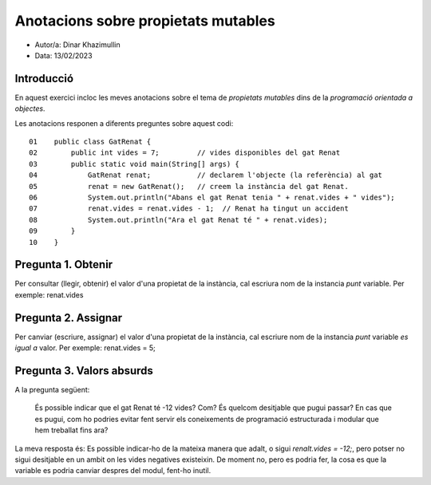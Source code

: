 ####################################
Anotacions sobre propietats mutables
####################################

* Autor/a: Dinar Khazimullin

* Data: 13/02/2023

Introducció
===========

En aquest exercici incloc les meves anotacions sobre el tema de *propietats mutables*
dins de la *programació orientada a objectes*.

Les anotacions responen a diferents preguntes sobre aquest codi:

::

    01    public class GatRenat {
    02        public int vides = 7;         // vides disponibles del gat Renat
    03        public static void main(String[] args) {
    04            GatRenat renat;           // declarem l'objecte (la referència) al gat
    05            renat = new GatRenat();   // creem la instància del gat Renat.
    06            System.out.println("Abans el gat Renat tenia " + renat.vides + " vides");
    07            renat.vides = renat.vides - 1;  // Renat ha tingut un accident
    08            System.out.println("Ara el gat Renat té " + renat.vides);
    09        }
    10    }

Pregunta 1. Obtenir
===================

Per consultar (llegir, obtenir) el valor d'una propietat de la instància,
cal escriura nom de la instancia *punt* variable.
Per exemple: renat.vides

Pregunta 2. Assignar
====================

Per canviar (escriure, assignar) el valor d'una propietat de la instància,
cal escriure nom de la instancia *punt* variable *es igual a* valor.
Per exemple: renat.vides = 5;

Pregunta 3. Valors absurds
==========================

A la pregunta següent:

    És possible indicar que el gat Renat té -12 vides? Com? És quelcom
    desitjable que pugui passar? En cas que es pugui, com ho podries
    evitar fent servir els coneixements de programació estructurada i
    modular que hem treballat fins ara?

La meva resposta és: Es possible indicar-ho de la mateixa manera que adalt, o sigui *renalt.vides = -12;*, pero potser no sigui desitjable en un ambit on les vides negatives existeixin. De moment no, pero es podria fer, la cosa es que la variable es podria canviar despres del modul, fent-ho inutil.
